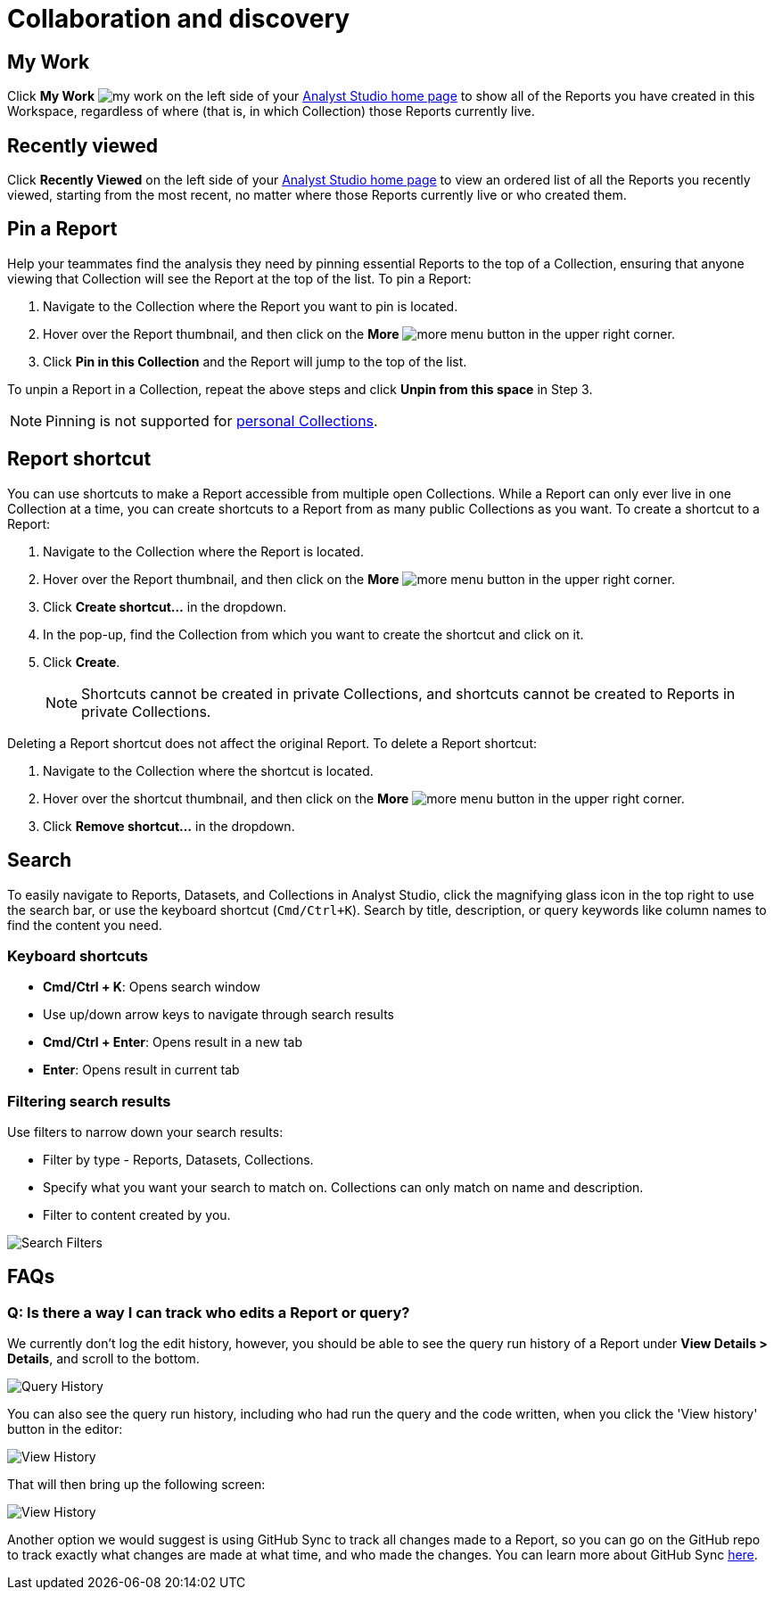 = Collaboration and discovery
:categories: ["Navigate and organize content"]
:categories_weight: 6
:date: 2021-04-07
:description: How to collaborate and discover reports in Analyst Studio
:ogdescription: How to collaborate and discover reports in Analyst Studio
:path: /articles/collaboration-and-discovery
:product: Analyst Studio

== My Work

Click *My Work* image:nav-my-work.svg[my work] on the left side of your link:https://app.mode.com/home/[{product} home page,window=_blank] to show all of the Reports you have created in this Workspace, regardless of where (that is, in which Collection) those Reports currently live.

== Recently viewed
//+++<flag-icon>++++++</flag-icon>+++

Click *Recently Viewed*  on the left side of your link:https://app.mode.com/home/[{product} home page,window=_blank] to view an ordered list of all the Reports you recently viewed, starting from the most recent, no matter where those Reports currently live or who created them.

== Pin a Report
//+++<flag-icon>++++++</flag-icon>+++

Help your teammates find the analysis they need by pinning essential Reports to the top of a Collection,
ensuring that anyone viewing that Collection will see the Report at the top of the list.
To pin a Report:

. Navigate to the Collection where the Report you want to pin is located.
. Hover over the Report thumbnail, and then click on the *More* image:menu-dots-gray-press.svg[more menu] button in the upper right corner.
. Click *Pin in this Collection* and the Report will jump to the top of the list.

To unpin a Report in a Collection, repeat the above steps and click *Unpin from this space* in Step 3.

NOTE: Pinning is not supported for xref:spaces.adoc#personal-space[personal Collections].

[#report-shortcut]
== Report shortcut
//+++<flag-icon>++++++</flag-icon>+++

You can use shortcuts to make a Report accessible from multiple open Collections.
While a Report can only ever live in one Collection at a time, you can create shortcuts to a Report from as many public Collections as you want.
To create a shortcut to a Report:

. Navigate to the Collection where the Report is located.
. Hover over the Report thumbnail, and then click on the *More* image:menu-dots-gray-press.svg[more menu] button in the upper right corner.
. Click *Create shortcut...* in the dropdown.
. In the pop-up, find the Collection from which you want to create the shortcut and click on it.
. Click *Create*.
+
NOTE: Shortcuts cannot be created in private Collections, and shortcuts cannot be created to Reports in private Collections.

Deleting a Report shortcut does not affect the original Report.
To delete a Report shortcut:

. Navigate to the Collection where the shortcut is located.
. Hover over the shortcut thumbnail, and then click on the *More* image:menu-dots-gray-press.svg[more menu] button in the upper right corner.
. Click *Remove shortcut...* in the dropdown.

== Search

To easily navigate to Reports, Datasets, and Collections in {product}, click the magnifying glass icon in the top right to use the search bar, or use the keyboard shortcut (`Cmd/Ctrl+K`).
Search by title, description, or query keywords like column names to find the content you need.

=== Keyboard shortcuts

* *Cmd/Ctrl + K*:  Opens search window
* Use up/down arrow keys to navigate through search results
* **Cmd/Ctrl + Enter**: Opens result in a new tab
* *Enter*: Opens result in current tab

=== Filtering search results

Use filters to narrow down your search results:

* Filter by type - Reports, Datasets, Collections.
* Specify what you want your search to match on.
Collections can only match on name and description.
* Filter to content created by you.

image::search-filters2.png[Search Filters]

[#faqs]
== FAQs

[discrete]
=== *Q: Is there a way I can track who edits a Report or query?*

We currently don't log the edit history, however, you should be able to see the query run history of a Report under *View Details > Details*, and scroll to the bottom.

image::runHistory.png[Query History]

You can also see the query run history, including who had run the query and the code written, when you click the 'View history' button in the editor:

image::ViewHistory.png[View History]

That will then bring up the following screen:

image::QueryHistory.png[View History]

Another option we would suggest is using GitHub Sync to track all changes made to a Report, so you can go on the GitHub repo to track exactly what changes are made at what time, and who made the changes.
You can learn more about GitHub Sync xref:github.adoc#mode-github[here].
